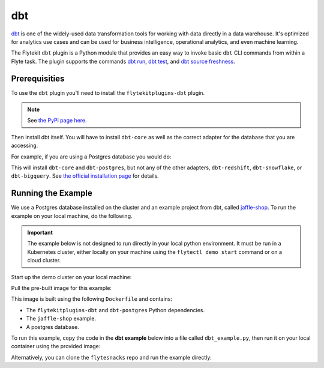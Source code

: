.. _dbt_integration:

dbt
====

.. tags:: Integration, Data, SQL, Intermediate

`dbt <https://www.getdbt.com/>`__ is one of the widely-used data transformation
tools for working with data directly in a data warehouse. It's optimized for
analytics use cases and can be used for business intelligence, operational
analytics, and even machine learning.

The Flytekit ``dbt`` plugin is a Python module that provides an easy way to
invoke basic ``dbt`` CLI commands from within a Flyte task. The plugin supports
the commands `dbt run <https://docs.getdbt.com/reference/commands/run>`__,
`dbt test <https://docs.getdbt.com/reference/commands/test>`__, and
`dbt source freshness <https://docs.getdbt.com/reference/commands/source>`__.

Prerequisities
--------------

To use the ``dbt`` plugin you'll need to install the ``flytekitplugins-dbt``
plugin.

.. note::

   See `the PyPi page here <https://pypi.org/project/flytekitplugins-dbt/>`__.

.. prompt:: bash $

   pip install flytekitplugins-dbt

Then install dbt itself. You will have to install ``dbt-core`` as well as
the correct adapter for the database that you are accessing.

For example, if you are using a Postgres database you would do:

.. prompt:: bash $

   pip install dbt-postgres

This will install ``dbt-core`` and ``dbt-postgres``, but not any of the other
adapters, ``dbt-redshift``, ``dbt-snowflake``, or ``dbt-bigquery``. See
`the official installation page <https://docs.getdbt.com/docs/get-started/pip-install>`__
for details.


.. _dbt_integration_run:

Running the Example
--------------------

We use a Postgres database installed on the cluster and an example project from
dbt, called `jaffle-shop <https://github.com/dbt-labs/jaffle_shop>`__.
To run the example on your local machine, do the following.

.. important::

   The example below is not designed to run directly in your local
   python environment. It must be run in a Kubernetes cluster, either locally on
   your machine using the ``flytectl demo start`` command or on a cloud cluster.

Start up the demo cluster on your local machine:

.. prompt:: bash $

   flytectl demo start

Pull the pre-built image for this example:

.. prompt:: bash $

   docker pull ghcr.io/flyteorg/flytecookbook:dbt_example-latest
 
This image is built using the following ``Dockerfile`` and contains:

- The ``flytekitplugins-dbt`` and ``dbt-postgres`` Python dependencies.
- The ``jaffle-shop`` example.
- A postgres database.

.. dropdown:: See Dockerfile
   :title: text-muted

   This Dockerfile can be found in the ``flytesnacks/cookbook`` directory under
   the filepath listed in the code block title below.

   .. literalinclude:: ../../../../../integrations/flytekit_plugins/dbt_example/Dockerfile
      :caption: integrations/flytekit_plugins/dbt_example/Dockerfile
      :language: docker
  
To run this example, copy the code in the **dbt example** below into a file
called ``dbt_example.py``, then run it on your local container using the
provided image:

.. prompt:: bash $

   pyflyte run --remote \
       --image ghcr.io/flyteorg/flytecookbook:dbt_example-latest \
       dbt_example.py wf

Alternatively, you can clone the ``flytesnacks`` repo and run the example directly:

.. prompt:: bash $

   git clone https://github.com/flyteorg/flytesnacks
   cd flytesnacks/cookbook/integrations/flytekit_plugins/dbt_example
   pyflyte run --remote \
       --image ghcr.io/flyteorg/flytecookbook:dbt_example-latest \
       dbt_example.py wf
